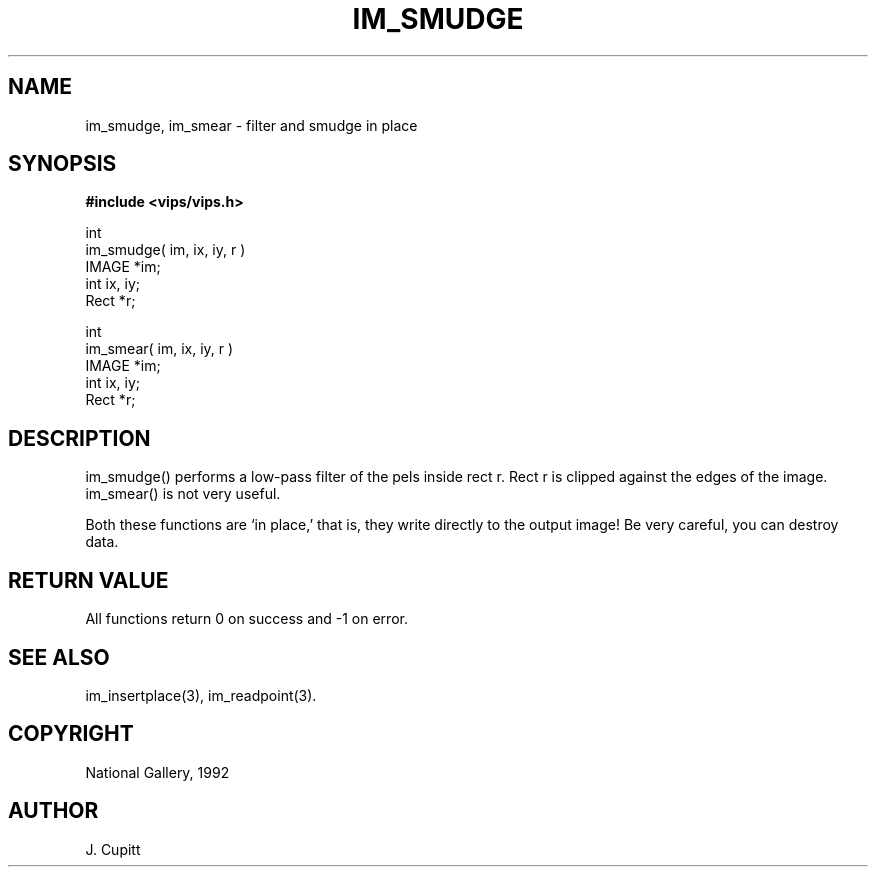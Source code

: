 .TH IM_SMUDGE 3 "30 October 1992"
.SH NAME
im_smudge, im_smear \- filter and smudge in place
.SH SYNOPSIS
.B #include <vips/vips.h>

int
.br
im_smudge( im, ix, iy, r )
.br
IMAGE *im;
.br
int ix, iy;
.br
Rect *r;

int
.br
im_smear( im, ix, iy, r )
.br
IMAGE *im;
.br
int ix, iy;
.br
Rect *r;
.SH DESCRIPTION
im_smudge() performs a low-pass filter of the pels inside rect r. Rect r is
clipped against the edges of the image. im_smear() is not very useful.

Both these functions are `in place,' that is, they write directly to the
output image! Be very careful, you can destroy data.
.SH RETURN VALUE
All functions return 0 on success and -1 on error.
.SH SEE\ ALSO
im_insertplace(3), im_readpoint(3).
.SH COPYRIGHT
.br
National Gallery, 1992
.SH AUTHOR
J. Cupitt
